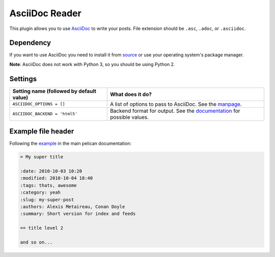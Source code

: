 AsciiDoc Reader
###############

This plugin allows you to use `AsciiDoc <http://www.methods.co.nz/asciidoc/>`_ 
to write your posts. File extension should be ``.asc``, ``.adoc``, 
or ``.asciidoc``.

Dependency
----------

If you want to use AsciiDoc you need to install it from `source
<http://www.methods.co.nz/asciidoc/INSTALL.html>`_ or use your operating
system's package manager.

**Note**: AsciiDoc does not work with Python 3, so you should be using Python 2.

Settings
--------

========================================  =======================================================
Setting name (followed by default value)  What does it do?
========================================  =======================================================
``ASCIIDOC_OPTIONS = []``                 A list of options to pass to AsciiDoc. See the `manpage
                                          <http://www.methods.co.nz/asciidoc/manpage.html>`_.
``ASCIIDOC_BACKEND = 'html5'``            Backend format for output. See the `documentation 
                                          <http://www.methods.co.nz/asciidoc/userguide.html#X5>`_
                                          for possible values.
========================================  =======================================================

Example file header
-------------------

Following the `example <https://github.com/getpelican/pelican/blob/master/docs/content.rst#file-metadata>`_ in the main pelican documentation:

.. code-block:: none

  = My super title

  :date: 2010-10-03 10:20
  :modified: 2010-10-04 18:40
  :tags: thats, awesome
  :category: yeah
  :slug: my-super-post
  :authors: Alexis Metaireau, Conan Doyle
  :summary: Short version for index and feeds

  == title level 2
    
  and so on...
